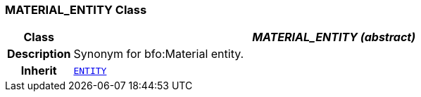 === MATERIAL_ENTITY Class

[cols="^1,3,5"]
|===
h|*Class*
2+^h|*__MATERIAL_ENTITY (abstract)__*

h|*Description*
2+a|Synonym for bfo:Material entity.

h|*Inherit*
2+|`<<_entity_class,ENTITY>>`

|===
